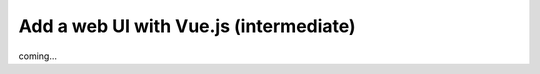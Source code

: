#######################################
Add a web UI with Vue.js (intermediate)
#######################################
coming...
